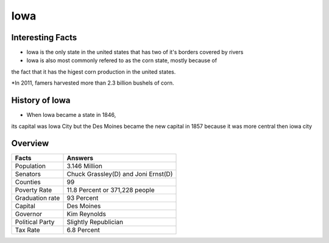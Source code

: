 Iowa
==========

Interesting Facts
-----------------
* Iowa is the only state in the united states that has two of it's borders covered by rivers

* Iowa is also most commonly refered to as the corn state, mostly because of 
the fact that it has the higest corn production in the united states.

*In 2011, famers harvested more than 2.3 billion bushels of corn.

History of Iowa
-----------------

* When Iowa became a state in 1846, 
its capital was Iowa City but the Des Moines became 
the new capital in 1857 because it was more central then iowa city

Overview
---------

================= ====================================
Facts              Answers
================= ====================================
Population         3.146 Million
Senators           Chuck Grassley(D) and Joni Ernst(D)
Counties           99
Poverty Rate       11.8 Percent or 371,228 people
Graduation rate    93 Percent
Capital            Des Moines
Governor           Kim Reynolds
Political Party    Slightly Republician
Tax Rate           6.8 Percent
================= ====================================